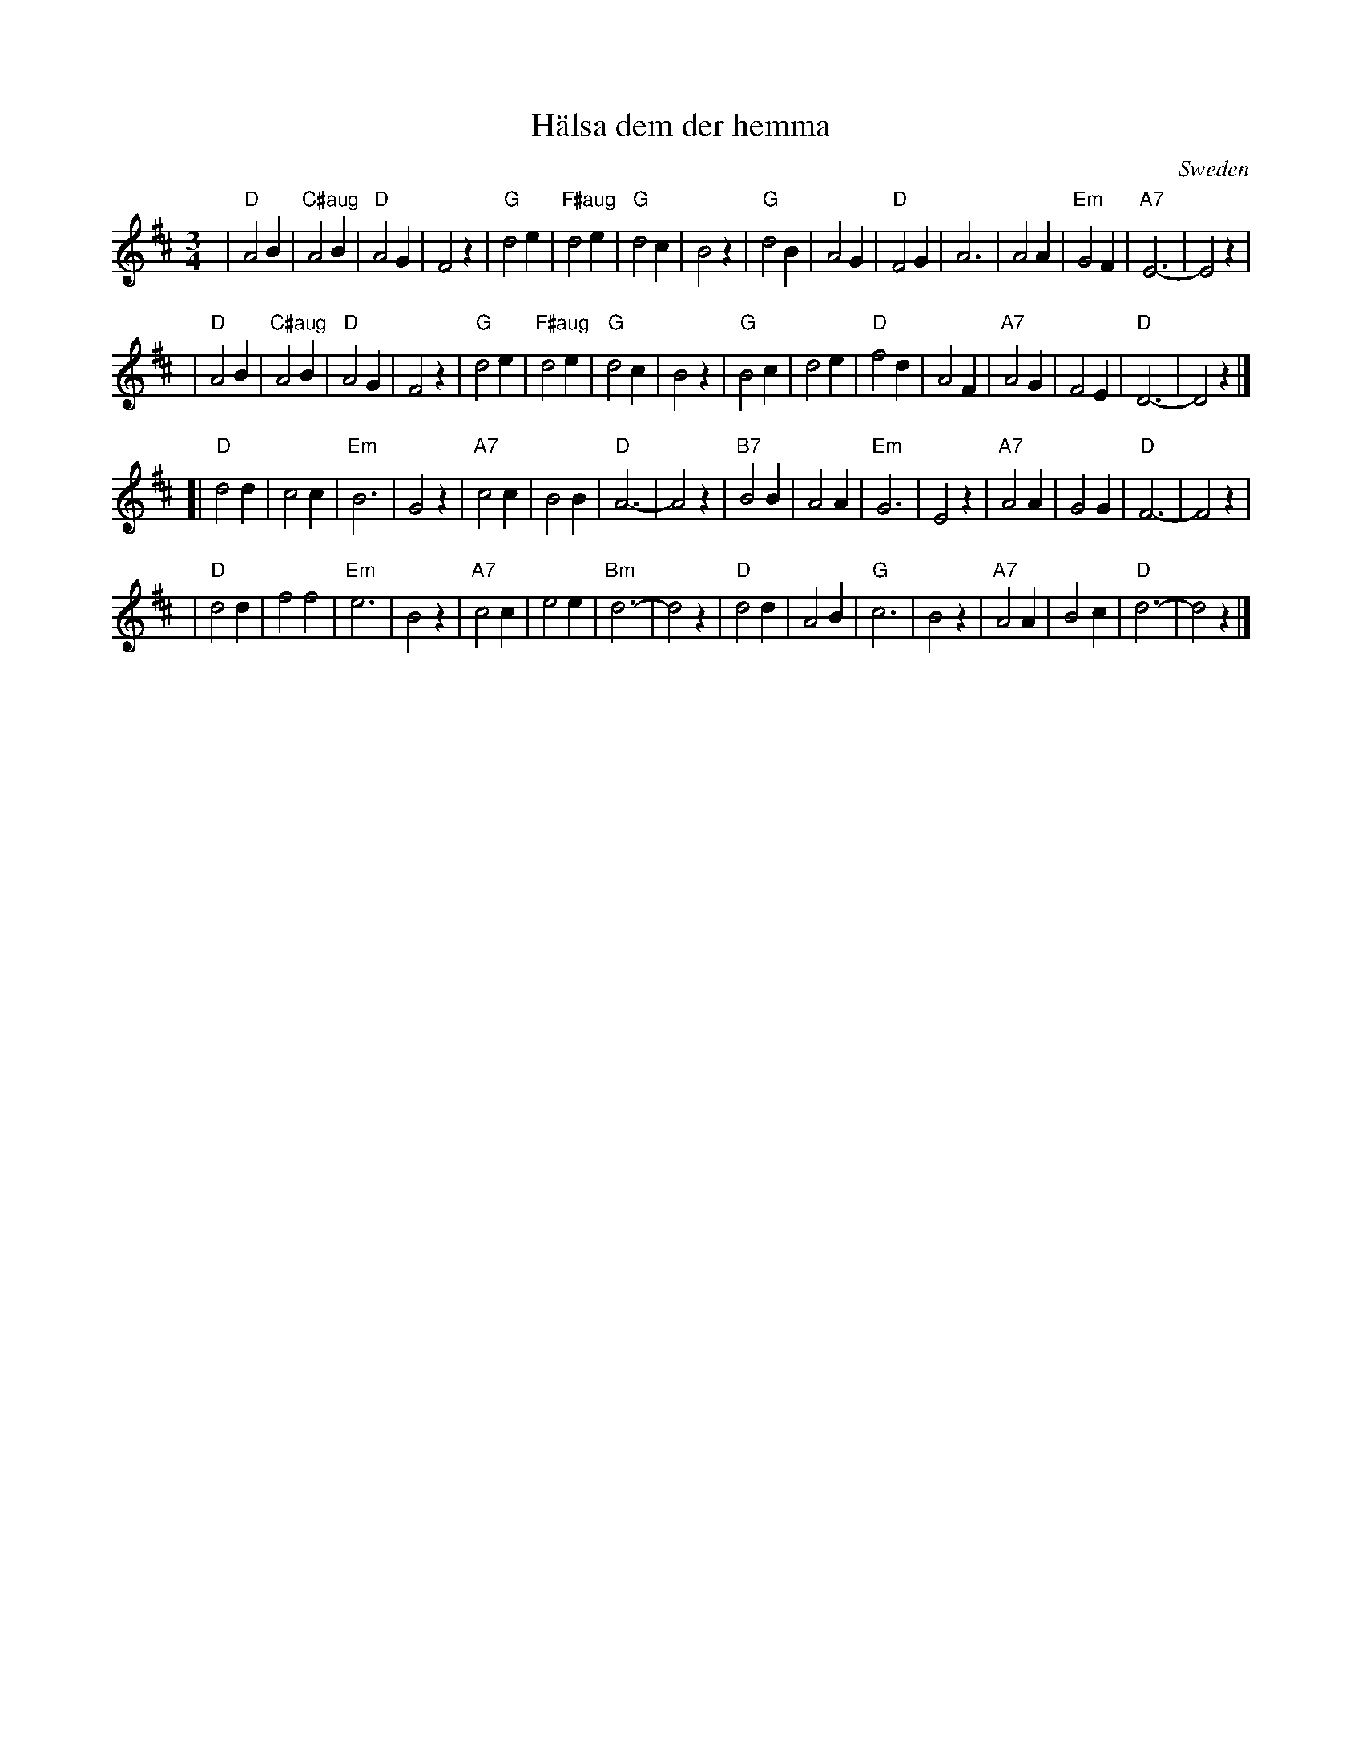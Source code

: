 X: 1
T: H\"alsa dem der hemma
O: Sweden
R: waltz
Z: John Chambers <jc:trillian.mit.edu>
M: 3/4
L: 1/4
K: D
| "D"A2 B | "C#aug"A2B | "D"A2 G | F2 z \
| "G"d2 e | "F#aug"d2 e | "G"d2 c | B2 z \
| "G"d2 B | A2 G | "D"F2 G | A3 \
| A2 A | "Em"G2 F | "A7"E3- | E2 z |
| "D"A2 B | "C#aug"A2B | "D"A2 G | F2 z \
| "G"d2 e | "F#aug"d2 e | "G"d2 c | B2 z \
| "G"B2 c | d2 e | "D"f2 d | A2 F \
| "A7"A2 G | F2 E | "D"D3- | D2 z |]
[| "D"d2 d | c2 c | "Em"B3 | G2 z \
| "A7"c2 c | B2 B | "D"A3- | A2 z \
| "B7"B2 B | A2 A | "Em"G3 | E2 z \
| "A7"A2 A | G2 G | "D"F3- | F2 z |
| "D"d2 d | f2 f2 | "Em"e3 | B2 z \
| "A7"c2 c | e2 e | "Bm"d3- | d2 z \
| "D"d2 d | A2 B | "G"c3 | B2 z \
| "A7"A2 A | B2 c | "D"d3- | d2 z |]

